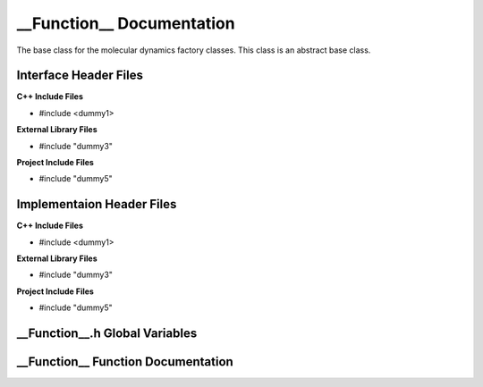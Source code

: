 .. ___Function__ function target:

.. default-domain:: cpp

.. namespace:: __Namespace__

##########################
__Function__ Documentation
##########################

The base class for the molecular dynamics factory classes. This
class is an abstract base class. 

======================
Interface Header Files
======================

**C++ Include Files**

* #include <dummy1>

**External Library Files**

* #include "dummy3"

**Project Include Files**

* #include "dummy5"

==========================
Implementaion Header Files
==========================

**C++ Include Files**

* #include <dummy1>

**External Library Files**

* #include "dummy3"

**Project Include Files**

* #include "dummy5"

===============================
__Function__.h Global Variables
===============================

===================================
__Function__ Function Documentation
===================================

.. function:: __Function__

    :param <param_type> <param_name>: Param Description 
    :return: Return description
    :rtype: Return type

